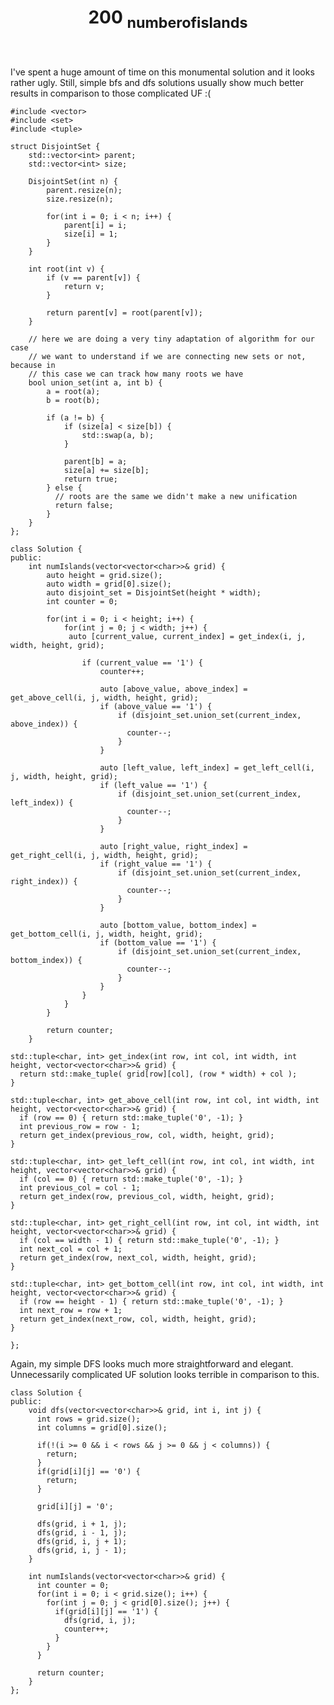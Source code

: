 #+TITLE: 200 _number_of_islands

I've spent a huge amount of time on this monumental solution and it looks rather ugly. Still, simple bfs and dfs solutions usually show much better results in comparison to those complicated UF :(

#+begin_src c++
#include <vector>
#include <set>
#include <tuple>

struct DisjointSet {
    std::vector<int> parent;
    std::vector<int> size;

    DisjointSet(int n) {
        parent.resize(n);
        size.resize(n);

        for(int i = 0; i < n; i++) {
            parent[i] = i;
            size[i] = 1;
        }
    }

    int root(int v) {
        if (v == parent[v]) {
            return v;
        }

        return parent[v] = root(parent[v]);
    }

    // here we are doing a very tiny adaptation of algorithm for our case
    // we want to understand if we are connecting new sets or not, because in
    // this case we can track how many roots we have
    bool union_set(int a, int b) {
        a = root(a);
        b = root(b);

        if (a != b) {
            if (size[a] < size[b]) {
                std::swap(a, b);
            }

            parent[b] = a;
            size[a] += size[b];
            return true;
        } else {
          // roots are the same we didn't make a new unification
          return false;
        }
    }
};

class Solution {
public:
    int numIslands(vector<vector<char>>& grid) {
        auto height = grid.size();
        auto width = grid[0].size();
        auto disjoint_set = DisjointSet(height * width);
        int counter = 0;

        for(int i = 0; i < height; i++) {
            for(int j = 0; j < width; j++) {
             auto [current_value, current_index] = get_index(i, j, width, height, grid);

                if (current_value == '1') {
                    counter++;

                    auto [above_value, above_index] = get_above_cell(i, j, width, height, grid);
                    if (above_value == '1') {
                        if (disjoint_set.union_set(current_index, above_index)) {
                          counter--;
                        }
                    }

                    auto [left_value, left_index] = get_left_cell(i, j, width, height, grid);
                    if (left_value == '1') {
                        if (disjoint_set.union_set(current_index, left_index)) {
                          counter--;
                        }
                    }

                    auto [right_value, right_index] = get_right_cell(i, j, width, height, grid);
                    if (right_value == '1') {
                        if (disjoint_set.union_set(current_index, right_index)) {
                          counter--;
                        }
                    }

                    auto [bottom_value, bottom_index] = get_bottom_cell(i, j, width, height, grid);
                    if (bottom_value == '1') {
                        if (disjoint_set.union_set(current_index, bottom_index)) {
                          counter--;
                        }
                    }
                }
            }
        }

        return counter;
    }

std::tuple<char, int> get_index(int row, int col, int width, int height, vector<vector<char>>& grid) {
  return std::make_tuple( grid[row][col], (row * width) + col );
}

std::tuple<char, int> get_above_cell(int row, int col, int width, int height, vector<vector<char>>& grid) {
  if (row == 0) { return std::make_tuple('0', -1); }
  int previous_row = row - 1;
  return get_index(previous_row, col, width, height, grid);
}

std::tuple<char, int> get_left_cell(int row, int col, int width, int height, vector<vector<char>>& grid) {
  if (col == 0) { return std::make_tuple('0', -1); }
  int previous_col = col - 1;
  return get_index(row, previous_col, width, height, grid);
}

std::tuple<char, int> get_right_cell(int row, int col, int width, int height, vector<vector<char>>& grid) {
  if (col == width - 1) { return std::make_tuple('0', -1); }
  int next_col = col + 1;
  return get_index(row, next_col, width, height, grid);
}

std::tuple<char, int> get_bottom_cell(int row, int col, int width, int height, vector<vector<char>>& grid) {
  if (row == height - 1) { return std::make_tuple('0', -1); }
  int next_row = row + 1;
  return get_index(next_row, col, width, height, grid);
}

};
#+end_src

Again, my simple DFS looks much more straightforward and elegant. Unnecessarily complicated UF solution looks terrible in comparison to this.

#+begin_src c++
class Solution {
public:
    void dfs(vector<vector<char>>& grid, int i, int j) {
      int rows = grid.size();
      int columns = grid[0].size();

      if(!(i >= 0 && i < rows && j >= 0 && j < columns)) {
        return;
      }
      if(grid[i][j] == '0') {
        return;
      }

      grid[i][j] = '0';

      dfs(grid, i + 1, j);
      dfs(grid, i - 1, j);
      dfs(grid, i, j + 1);
      dfs(grid, i, j - 1);
    }

    int numIslands(vector<vector<char>>& grid) {
      int counter = 0;
      for(int i = 0; i < grid.size(); i++) {
        for(int j = 0; j < grid[0].size(); j++) {
          if(grid[i][j] == '1') {
            dfs(grid, i, j);
            counter++;
          }
        }
      }

      return counter;
    }
};
#+end_src
